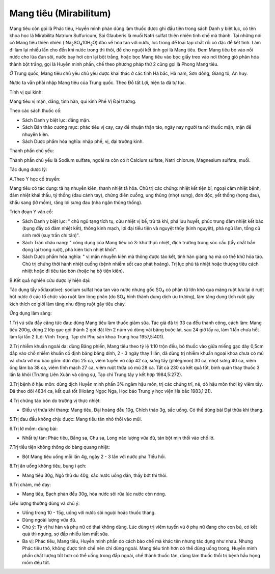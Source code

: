 .. _plants_mang_tieu:

Mang tiêu (Mirabilitum)
#######################

Mang tiêu còn gọi là Phác tiêu, Huyền minh phàn dùng làm thuốc được ghi
đầu tiên trong sách Danh y biệt lục, có tên khoa học là Mirabilita
Natrium Sulfuricum, Sai Glauberis là muối Natri sulfat thiên nhiên tinh
chế mà thành. Tại những nơi có Mang tiêu thiên nhiên (
Na\ :sub:`2`\ SO\ :sub:`4`\ 10H\ :sub:`2`\ O) đào về hòa tan với nước,
lọc trong để loại tạp chất rồi cô đặc để kết tinh. Làm đi làm lại nhiều
lần cho đến khi nưóc trong thì thôi, để cho nguội kết tinh gọi là Mang
tiêu. Đem Mang tiêu bỏ vào nồi nước cho lửa đun sôi, nước bay hơi còn
lại bột trắng, hoặc bọc Mang tiêu vào bọc giấy treo vào nơi thông gió
phân hóa thành bột trắng, gọi là Huyền minh phấn, chế theo phương pháp
thứ 2 cũng gọi là Phong Mang tiêu.

Ở Trung quốc, Mang tiêu chủ yếu chủ yếu được khai thác ở các tỉnh Hà
bắc, Hà nam, Sơn đông, Giang tô, An huy.

Nước ta vẫn phải nhập Mang tiêu của Trung quốc. Theo Đỗ tất Lợi, hiện ta
đã tự túc.

Tính vị qui kinh:

Mang tiêu vị mặn, đắng, tính hàn, qui kinh Phế Vị Đại trường.

Theo các sách thuốc cổ:

-  Sách Danh y biệt lục: đắng mặn.
-  Sách Bản thảo cương mục: phác tiêu vị cay, cay để nhuận thận táo,
   ngày nay người ta nói thuốc mặn, mặn để nhuyễn kiên.
-  Sách Dược phẩm hóa nghĩa: nhập phế, vị, đại trường kinh.

Thành phần chủ yếu:

Thành phần chủ yếu là Sodium sulfate, ngoài ra còn có ít Calcium
sulfate, Natri chlorure, Magnesium sulfate, muối.

Tác dụng dược lý:

A.Theo Y học cổ truyền:

Mang tiêu có tác dụng: tả hạ nhuyễn kiên, thanh nhiệt tả hỏa. Chủ trị
các chứng: nhiệt kết tiện bí, ngoại cảm nhiệt bệnh, đàm nhiệt khái thấu,
tý thống (đau cánh tay), chứng điên cuồng, ung thũng (nhọt sưng), đơn
độc, yết thống (họng đau), khẩu sang (lở mồm), răng lợi sưng đau (nha
ngân thũng thống).

Trích đoạn Y văn cổ:

-  Sách Danh y biệt lục: " chủ ngũ tạng tích tụ, cửu nhiệt vị bế, trừ tà
   khí, phá lưu huyết, phúc trung đàm nhiệt kết bác (bụng đầy có đàm
   nhiệt kết), thông kinh mạch, lợi đại tiểu tiện và nguyệt thủy (kinh
   nguyệt), phá ngũ lâm, tống cũ sinh mới (suy trần chí tân)".
-  Sách Trân châu nang: " công dụng của Mang tiêu có 3: khử thực nhiệt,
   địch trường trung súc cấu (tẩy chất bẩn đọng lại trong ruột), phá
   kiên tích nhiệt khối".
-  Sách Dược phẩm hóa nghĩa: " vị mặn nhuyễn kiên mà thông được táo kết,
   tính hàn giáng hạ mà có thể khử hỏa táo. Chủ trị chứng thời hành
   nhiệt cuồng (bệnh nhiễm sốt cao phát hoảng). Trị lục phủ tà nhiệt
   hoặc thượng tiêu cách nhiệt hoặc đi tiêu táo bón (hoặc hạ bộ tiện
   kiên).

B.Kết quả nghiên cứu dược lý hiện đại:

Tác dụng tẩy xổ(laxative): sodium sulfat hòa tan vào nước nhưng gốc
SO\ :sub:`4` có phân tử lớn khó qua màng ruột lưu lại ở ruột hút nước ở
các tổ chức vào ruột làm lỏng phân (do SO\ :sub:`4` hình thành dung
dịch ưu trương), làm tăng dung tích ruột gây kích thích cơ giới làm tăng
nhu động ruột gây tiêu chảy.

Ứng dụng lâm sàng:

1.Trị vú sữa đầy căng tức đau: dùng Mang tiêu làm thuốc giảm sữa. Tác
giả đã trị 33 ca đều thành công, cách làm: Mang tiêu 200g, dùng 2 lớp
gạc gói thành 2 gói đặt lên 2 núm vú dùng vải băng buộc lại, sau 24 giờ
lấy ra, làm 1 lần chưa hết làm lại lần 2 (Lôi Vĩnh Trọng, Tạp chí Phụ
sản khoa Trung hoa 1957,5:401).

2.Trị nhiễm khuẩn ngoài da: dùng Băng phiến, Mang tiêu theo tỷ lệ 1:10
trộn đều, bỏ thuốc vào giữa miếng gạc dày 0,5cm đắp vào chỗ nhiễm khuẩn
cố định băng băng dính, 2 - 3 ngày thay 1 lần, đã dùng trị nhiễm khuẩn
ngoại khoa chưa có mủ và chưa vỡ mủ bao gồm: đơn độc 25 ca, viêm tuyến
vú cấp 42 ca, sưng tấy (phlegmon) 30 ca, nhọt sưng 40 ca, viêm ống lâm
ba 38 ca, viêm tĩnh mạch 27 ca, viêm ruột thừa có mủ 28 ca. Tất cả 230
ca kết quả tốt, bình quân thay thuốc 3 lần là khỏi (Trương Liên Xuân và
cộng sự, Tạp chí Trung tây y kết hợp 1984,5:272).

3.Trị bệnh ở hậu môn: dùng dịch Huyền minh phấn 3% ngâm hậu môn, trị các
chứng trĩ, nẻ, dò hậu môn thời kỳ viêm tấy. Đã theo dõi 4834 ca, kết quả
tốt (Hoàng Ngọc Nga, Học báo Trung y học viện Hà bắc 1983,1:21).

4.Trị chứng táo bón do trường vị thực nhiệt:

-  Điều vị thừa khí thang: Mang tiêu, Đại hoàng đều 10g, Chích thảo 3g,
   sắc uống. Có thể dùng bài Đại thừa khí thang.

5.Trị đau đầu không chịu được: Mang tiêu tán nhỏ thổi vào mũi.

6.Trị lở mồm: dùng bài:

-  Nhất tự tán: Phác tiêu, Bằng sa, Chu sa, Long não lượng vừa đủ, tán
   bột mịn thổi vào chổ lở.

7.Trị tiểu tiện không thông do bàng quang nhiệt:

-  Bột Mang tiêu uống mỗi lần 4g, ngày 2 - 3 lần với nước pha Tiểu hồi.

8.Trị ăn uống không tiêu, bụng ì ạch:

-  Mang tiêu 30g, Ngô thù du 40g, sắc nước uống dần, thấy bớt thì thôi.

9.Trị chàm, mề đay:

-  Mang tiêu, Bạch phàn đều 30g, hòa nước sôi rửa lúc nước còn nóng.

Liều lượng thường dùng và chú ý:

-  Uống trong 10 - 15g, uống với nước sôi nguội hoặc thuốc thang.
-  Dùng ngoài lượng vừa đủ.
-  Chú ý: Tỳ vị hư hàn và phụ nữ có thai không dùng. Lúc dùng trị viêm
   tuyến vú ở phụ nữ đang cho con bú, có kết quả thì ngưng, sợ đắp nhiều
   làm mất sữa.
-  Ba vị: Phác tiêu, Mang tiêu, Huyền minh phấn do cách bào chế mà khác
   tên nhưng tác dụng như nhau. Nhưng Phác tiêu thô, không được tinh chế
   nên chỉ dùng ngoài. Mang tiêu tinh hơn có thể dùng uống trong, Huyền
   minh phấn chất lượng tốt hơn có thể uống trong đắp ngoài, chế thành
   thuốc tán, dùng làm thuốc thổi trị bệnh hầu họng mồm đều tốt.

 
